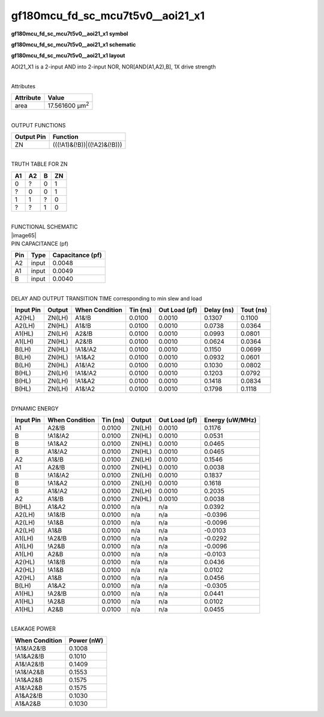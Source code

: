=======================================
gf180mcu_fd_sc_mcu7t5v0__aoi21_x1
=======================================

**gf180mcu_fd_sc_mcu7t5v0__aoi21_x1 symbol**

.. image:: gf180mcu_fd_sc_mcu7t5v0__aoi21_1.symbol.png
    :height: 250px
    :width: 400 px
    :align: center
    :alt: gf180mcu_fd_sc_mcu7t5v0__aoi21_x1 symbol

**gf180mcu_fd_sc_mcu7t5v0__aoi21_x1 schematic**

.. image:: gf180mcu_fd_sc_mcu7t5v0__aoi21_1.schematic.png
    :height: 300px
    :width: 500 px
    :align: center
    :alt: gf180mcu_fd_sc_mcu7t5v0__aoi21_x1 schematic

**gf180mcu_fd_sc_mcu7t5v0__aoi21_x1 layout**

.. image:: gf180mcu_fd_sc_mcu7t5v0__aoi21_1.layout.png
    :height: 400px
    :width: 700 px
    :align: center
    :alt: gf180mcu_fd_sc_mcu7t5v0__aoi21_x1 layout



AOI21_X1 is a 2-input AND into 2-input NOR, NOR[AND(A1,A2),B], 1X drive strength

|
| Attributes

============= ======================
**Attribute** **Value**
area          17.561600 µm\ :sup:`2`
============= ======================

|
| OUTPUT FUNCTIONS

============== ===========================
**Output Pin** **Function**
ZN             (((!A1)&(!B))|((!A2)&(!B)))
============== ===========================

|
| TRUTH TABLE FOR ZN

====== ====== ===== ======
**A1** **A2** **B** **ZN**
0      ?      0     1
?      0      0     1
1      1      ?     0
?      ?      1     0
====== ====== ===== ======

|
| FUNCTIONAL SCHEMATIC
| |image65|
| PIN CAPACITANCE (pf)

======= ======== ====================
**Pin** **Type** **Capacitance (pf)**
A2      input    0.0048
A1      input    0.0049
B       input    0.0040
======= ======== ====================

|
| DELAY AND OUTPUT TRANSITION TIME corresponding to min slew and load

+---------------+------------+--------------------+--------------+-------------------+----------------+---------------+
| **Input Pin** | **Output** | **When Condition** | **Tin (ns)** | **Out Load (pf)** | **Delay (ns)** | **Tout (ns)** |
+---------------+------------+--------------------+--------------+-------------------+----------------+---------------+
| A2(HL)        | ZN(LH)     | A1&!B              | 0.0100       | 0.0010            | 0.1307         | 0.1100        |
+---------------+------------+--------------------+--------------+-------------------+----------------+---------------+
| A2(LH)        | ZN(HL)     | A1&!B              | 0.0100       | 0.0010            | 0.0738         | 0.0364        |
+---------------+------------+--------------------+--------------+-------------------+----------------+---------------+
| A1(HL)        | ZN(LH)     | A2&!B              | 0.0100       | 0.0010            | 0.0993         | 0.0801        |
+---------------+------------+--------------------+--------------+-------------------+----------------+---------------+
| A1(LH)        | ZN(HL)     | A2&!B              | 0.0100       | 0.0010            | 0.0624         | 0.0364        |
+---------------+------------+--------------------+--------------+-------------------+----------------+---------------+
| B(LH)         | ZN(HL)     | !A1&!A2            | 0.0100       | 0.0010            | 0.1150         | 0.0699        |
+---------------+------------+--------------------+--------------+-------------------+----------------+---------------+
| B(LH)         | ZN(HL)     | !A1&A2             | 0.0100       | 0.0010            | 0.0932         | 0.0601        |
+---------------+------------+--------------------+--------------+-------------------+----------------+---------------+
| B(LH)         | ZN(HL)     | A1&!A2             | 0.0100       | 0.0010            | 0.1030         | 0.0802        |
+---------------+------------+--------------------+--------------+-------------------+----------------+---------------+
| B(HL)         | ZN(LH)     | !A1&!A2            | 0.0100       | 0.0010            | 0.1203         | 0.0792        |
+---------------+------------+--------------------+--------------+-------------------+----------------+---------------+
| B(HL)         | ZN(LH)     | !A1&A2             | 0.0100       | 0.0010            | 0.1418         | 0.0834        |
+---------------+------------+--------------------+--------------+-------------------+----------------+---------------+
| B(HL)         | ZN(LH)     | A1&!A2             | 0.0100       | 0.0010            | 0.1798         | 0.1118        |
+---------------+------------+--------------------+--------------+-------------------+----------------+---------------+

|
| DYNAMIC ENERGY

+---------------+--------------------+--------------+------------+-------------------+---------------------+
| **Input Pin** | **When Condition** | **Tin (ns)** | **Output** | **Out Load (pf)** | **Energy (uW/MHz)** |
+---------------+--------------------+--------------+------------+-------------------+---------------------+
| A1            | A2&!B              | 0.0100       | ZN(LH)     | 0.0010            | 0.1176              |
+---------------+--------------------+--------------+------------+-------------------+---------------------+
| B             | !A1&!A2            | 0.0100       | ZN(HL)     | 0.0010            | 0.0531              |
+---------------+--------------------+--------------+------------+-------------------+---------------------+
| B             | !A1&A2             | 0.0100       | ZN(HL)     | 0.0010            | 0.0465              |
+---------------+--------------------+--------------+------------+-------------------+---------------------+
| B             | A1&!A2             | 0.0100       | ZN(HL)     | 0.0010            | 0.0465              |
+---------------+--------------------+--------------+------------+-------------------+---------------------+
| A2            | A1&!B              | 0.0100       | ZN(LH)     | 0.0010            | 0.1546              |
+---------------+--------------------+--------------+------------+-------------------+---------------------+
| A1            | A2&!B              | 0.0100       | ZN(HL)     | 0.0010            | 0.0038              |
+---------------+--------------------+--------------+------------+-------------------+---------------------+
| B             | !A1&!A2            | 0.0100       | ZN(LH)     | 0.0010            | 0.1837              |
+---------------+--------------------+--------------+------------+-------------------+---------------------+
| B             | !A1&A2             | 0.0100       | ZN(LH)     | 0.0010            | 0.1618              |
+---------------+--------------------+--------------+------------+-------------------+---------------------+
| B             | A1&!A2             | 0.0100       | ZN(LH)     | 0.0010            | 0.2035              |
+---------------+--------------------+--------------+------------+-------------------+---------------------+
| A2            | A1&!B              | 0.0100       | ZN(HL)     | 0.0010            | 0.0038              |
+---------------+--------------------+--------------+------------+-------------------+---------------------+
| B(HL)         | A1&A2              | 0.0100       | n/a        | n/a               | 0.0392              |
+---------------+--------------------+--------------+------------+-------------------+---------------------+
| A2(LH)        | !A1&!B             | 0.0100       | n/a        | n/a               | -0.0396             |
+---------------+--------------------+--------------+------------+-------------------+---------------------+
| A2(LH)        | !A1&B              | 0.0100       | n/a        | n/a               | -0.0096             |
+---------------+--------------------+--------------+------------+-------------------+---------------------+
| A2(LH)        | A1&B               | 0.0100       | n/a        | n/a               | -0.0103             |
+---------------+--------------------+--------------+------------+-------------------+---------------------+
| A1(LH)        | !A2&!B             | 0.0100       | n/a        | n/a               | -0.0292             |
+---------------+--------------------+--------------+------------+-------------------+---------------------+
| A1(LH)        | !A2&B              | 0.0100       | n/a        | n/a               | -0.0096             |
+---------------+--------------------+--------------+------------+-------------------+---------------------+
| A1(LH)        | A2&B               | 0.0100       | n/a        | n/a               | -0.0103             |
+---------------+--------------------+--------------+------------+-------------------+---------------------+
| A2(HL)        | !A1&!B             | 0.0100       | n/a        | n/a               | 0.0436              |
+---------------+--------------------+--------------+------------+-------------------+---------------------+
| A2(HL)        | !A1&B              | 0.0100       | n/a        | n/a               | 0.0102              |
+---------------+--------------------+--------------+------------+-------------------+---------------------+
| A2(HL)        | A1&B               | 0.0100       | n/a        | n/a               | 0.0456              |
+---------------+--------------------+--------------+------------+-------------------+---------------------+
| B(LH)         | A1&A2              | 0.0100       | n/a        | n/a               | -0.0305             |
+---------------+--------------------+--------------+------------+-------------------+---------------------+
| A1(HL)        | !A2&!B             | 0.0100       | n/a        | n/a               | 0.0441              |
+---------------+--------------------+--------------+------------+-------------------+---------------------+
| A1(HL)        | !A2&B              | 0.0100       | n/a        | n/a               | 0.0102              |
+---------------+--------------------+--------------+------------+-------------------+---------------------+
| A1(HL)        | A2&B               | 0.0100       | n/a        | n/a               | 0.0455              |
+---------------+--------------------+--------------+------------+-------------------+---------------------+

|
| LEAKAGE POWER

================== ==============
**When Condition** **Power (nW)**
!A1&!A2&!B         0.1008
!A1&A2&!B          0.1010
A1&!A2&!B          0.1409
!A1&!A2&B          0.1553
!A1&A2&B           0.1575
A1&!A2&B           0.1575
A1&A2&!B           0.1030
A1&A2&B            0.1030
================== ==============

